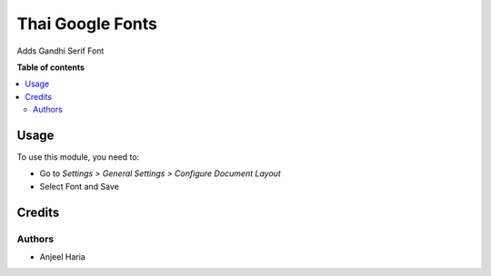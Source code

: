 =================
Thai Google Fonts
=================

.. !!!!!!!!!!!!!!!!!!!!!!!!!!!!!!!!!!!!!!!!!!!!!!!!!!!!
   !! This file is generated by oca-gen-addon-readme !!
   !! changes will be overwritten.                   !!
   !!!!!!!!!!!!!!!!!!!!!!!!!!!!!!!!!!!!!!!!!!!!!!!!!!!!

.. |badge1| image:: https://img.shields.io/badge/maturity-Beta-yellow.png
    :target: https://odoo-community.org/page/development-status
    :alt: Beta
.. |badge2| image:: https://img.shields.io/badge/licence-AGPL--3-blue.png
    :target: http://www.gnu.org/licenses/agpl-3.0-standalone.html
    :alt: License: AGPL-3
.. |badge3| image:: https://img.shields.io/badge/github-amincheloh%2Fodoo--addons-lightgray.png?logo=github
    :target: https://github.com/amincheloh/odoo-addons/tree/16.0/l10n_th_google_fonts
    :alt: amincheloh/odoo-addons

|badge1| |badge2| |badge3| 

Adds Gandhi Serif Font

**Table of contents**

.. contents::
   :local:

Usage
=====

To use this module, you need to:

* Go to *Settings > General Settings > Configure Document Layout*
* Select Font and Save

Credits
=======

Authors
~~~~~~~

* Anjeel Haria


